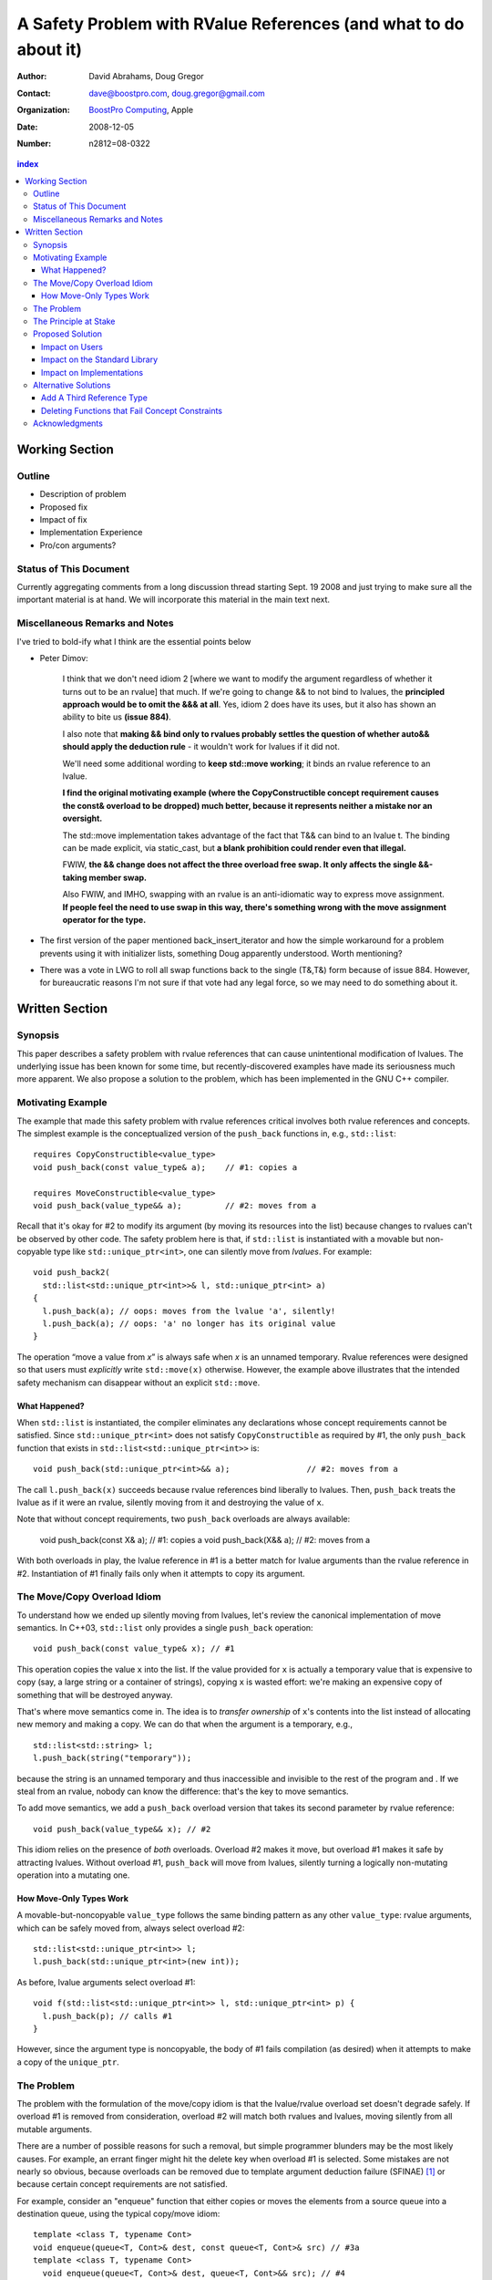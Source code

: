 ===================================================================
 A Safety Problem with RValue References (and what to do about it)
===================================================================

:Author: David Abrahams, Doug Gregor
:Contact: dave@boostpro.com, doug.gregor@gmail.com
:organization: `BoostPro Computing`_, Apple
:date: 2008-12-05

:Number: n2812=08-0322

.. _`BoostPro Computing`: http://www.boostpro.com
.. _patch: http://gcc.gnu.org/ml/gcc-patches/2008-10/msg00436.html
.. _884: http://www.open-std.org/jtc1/sc22/wg21/docs/lwg-active.html#884

.. contents:: index

-----------------
 Working Section
-----------------

Outline
=======

* Description of problem
* Proposed fix
* Impact of fix
* Implementation Experience
* Pro/con arguments?

Status of This Document
=======================

Currently aggregating comments from a long discussion thread starting
Sept. 19 2008 and just trying to make sure all the important material
is at hand.  We will incorporate this material in the main text next.

Miscellaneous Remarks and Notes
===============================

I've tried to bold-ify what I think are the essential points below

* Peter 
  Dimov:

    I think that we don't need idiom 2 [where we want to modify the
    argument regardless of whether it turns out to be an rvalue] that
    much. If we're going to change && to not bind to lvalues, the
    **principled approach would be to omit the &&& at all**. Yes, idiom 2
    does have its uses, but it also has shown an ability to bite us
    **(issue 884)**.

    I also note that **making && bind only to rvalues probably settles
    the question of whether auto&& should apply the deduction rule** -
    it wouldn't work for lvalues if it did not.

    We'll need some additional wording to **keep std::move working**;
    it binds an rvalue reference to an lvalue.

    **I find the original motivating example (where the
    CopyConstructible concept requirement causes the const& overload
    to be dropped) much better, because it represents neither a
    mistake nor an oversight.**

    The std::move implementation takes advantage of the fact that T&&
    can bind to an lvalue t. The binding can be made explicit, via
    static_cast, but **a blank prohibition could render even that
    illegal.**

    FWIW, **the && change does not affect the three overload free
    swap. It only affects the single &&-taking member swap.**

    Also FWIW, and IMHO, swapping with an rvalue is an anti-idiomatic
    way to express move assignment. **If people feel the need to use
    swap in this way, there's something wrong with the move assignment
    operator for the type.**


* The first version of the paper mentioned back_insert_iterator and
  how the simple workaround for a problem prevents using it with
  initializer lists, something Doug apparently understood.  Worth
  mentioning?

* There was a vote in LWG to roll all swap functions back to the
  single (T&,T&) form because of issue 884.  However, for bureaucratic
  reasons I'm not sure if that vote had any legal force, so we may
  need to do something about it.

-----------------
 Written Section
-----------------

Synopsis
========

This paper describes a safety problem with rvalue references that can
cause unintentional modification of lvalues.  The underlying issue has
been known for some time, but recently-discovered examples have made
its seriousness much more apparent.  We also propose a solution to the
problem, which has been implemented in the GNU C++ compiler.

Motivating Example
==================

The example that made this safety problem with rvalue references
critical involves both rvalue references and concepts. The simplest
example is the conceptualized version of the ``push_back`` functions
in, e.g., ``std::list``::

  requires CopyConstructible<value_type>
  void push_back(const value_type& a);    // #1: copies a

  requires MoveConstructible<value_type>
  void push_back(value_type&& a);         // #2: moves from a

Recall that it's okay for #2 to modify its argument (by moving its
resources into the list) because changes to rvalues can't be observed
by other code. The safety problem here is that, if ``std::list`` is
instantiated with a movable but non-copyable type like ``std::unique_ptr<int>``, one can
silently move from *lvalues*. For example::

  void push_back2(
    std::list<std::unique_ptr<int>>& l, std::unique_ptr<int> a)
  {
    l.push_back(a); // oops: moves from the lvalue 'a', silently!
    l.push_back(a); // oops: 'a' no longer has its original value
  }

The operation “move a value from *x*\ ” is always safe when *x* is an
unnamed temporary.  Rvalue references were designed so that users must
*explicitly* write ``std::move(x)`` otherwise.  However, the example
above illustrates that the intended safety mechanism can disappear
without an explicit ``std::move``.

What Happened?
--------------

When ``std::list`` is instantiated, the compiler eliminates any
declarations whose concept requirements cannot be satisfied.  Since
``std::unique_ptr<int>`` does not satisfy ``CopyConstructible`` as
required by #1, the only ``push_back`` function that exists in
``std::list<std::unique_ptr<int>>`` is:: 

  void push_back(std::unique_ptr<int>&& a);                // #2: moves from a

The call ``l.push_back(x)`` succeeds because rvalue references bind
liberally to lvalues.  Then, ``push_back`` treats the lvalue as if it
were an rvalue, silently moving from it and destroying the value of
``x``.

Note that without concept requirements, two ``push_back`` overloads
are always available:

  void push_back(const X& a); // #1: copies a
  void push_back(X&& a);      // #2: moves from a

With both overloads in play, the lvalue reference in #1 is a better
match for lvalue arguments than the rvalue reference in #2.
Instantiation of #1 finally fails only when it attempts to copy its
argument.

The Move/Copy Overload Idiom
============================

To understand how we ended up silently moving from lvalues, let's
review the canonical implementation of move semantics. In C++03,
``std::list`` only provides a single ``push_back`` operation::

  void push_back(const value_type& x); // #1

This operation copies the value ``x`` into the list.  If the value
provided for ``x`` is actually a temporary value that is expensive to
copy (say, a large string or a container of strings), copying ``x`` is
wasted effort: we're making an expensive copy of something that will be
destroyed anyway.

That's where move semantics come in. The idea is to *transfer
ownership* of ``x``'s contents into the list instead of allocating new
memory and making a copy.  We can do that when the argument is a
temporary, e.g.,

::

  std::list<std::string> l;
  l.push_back(string("temporary"));

because the string is an unnamed temporary and thus inaccessible and
invisible to the rest of the program and .  If we steal from an
rvalue, nobody can know the difference: that's the key to move
semantics.

To add move semantics, we add a ``push_back`` overload version that
takes its second parameter by rvalue reference::

  void push_back(value_type&& x); // #2

This idiom relies on the presence of *both* overloads.  Overload #2
makes it move, but overload #1 makes it safe by attracting lvalues.
Without overload #1, ``push_back`` will move from lvalues, silently
turning a logically non-mutating operation into a mutating one.

How Move-Only Types Work
------------------------

A movable-but-noncopyable ``value_type`` follows the same binding
pattern as any other ``value_type``: rvalue arguments, which can be
safely moved from, always select overload #2::

  std::list<std::unique_ptr<int>> l;
  l.push_back(std::unique_ptr<int>(new int));

As before, lvalue arguments select overload #1::

  void f(std::list<std::unique_ptr<int>> l, std::unique_ptr<int> p) {
    l.push_back(p); // calls #1
  }

However, since the argument type is noncopyable, the body of #1 fails
compilation (as desired) when it attempts to make a copy of the
``unique_ptr``.

The Problem
===========

The problem with the formulation of the move/copy idiom is that the
lvalue/rvalue overload set doesn't degrade safely.  If overload #1 is
removed from consideration, overload #2 will match both rvalues and
lvalues, moving silently from all mutable arguments. 

There are a number of possible reasons for such a removal, but simple
programmer blunders may be the most likely causes.  For example, an errant
finger might hit the delete key when overload #1 is selected.  Some
mistakes are not nearly so obvious, because overloads can be removed
due to template argument deduction failure (SFINAE) [#SFINAE]_ or
because certain concept requirements are not satisfied.

For example, consider an "enqueue" function that either copies or
moves the elements from a source queue into a destination queue, using
the typical copy/move idiom::

  template <class T, typename Cont>
  void enqueue(queue<T, Cont>& dest, const queue<T, Cont>& src) // #3a
  template <class T, typename Cont>
    void enqueue(queue<T, Cont>& dest, queue<T, Cont>&& src); // #4

Now, in the case where we're copying from one queue to another, it
might make sense to provide an optional allocator, so we replace #3a
with::

  template <class T, typename Cont>
  void enqueue(
    queue<T, Cont>& dest, const queue<T, Cont>& src,
    typename Cont::allocator_type alloc = typename Cont::allocator_type()); // #3b

This overload set will move from rvalues and copy from lvalues in most
common cases, e.g.,

::

  queue<string, list<string>> dest;
  queue<string, list<string>> src;
  enqueue(dest, src); // okay, calls #3b to copy from src into dest
  enqueue(dest, queue<string, list<string>>()); // okay, calls #4 to move from src to dest

However, not all container types ``Cont`` have allocators, and we can
run into trouble again::

  class simple_list {
    // ... no allocator_type ...
  };

  queue<string, simple_list<string>> dest;
  queue<string, simple_list<string>> src;
  enqueue(dest, src); // oops: calls #4, silently moving from the lvalue 'src'

What happened here is similar to what happened with the conceptualized
verison of ``push_back``, but this time concepts are not involved. In
this case, template argument 
deduction for the call to #3b deduces ``T=string`` and
``Cont=simple_list<string>``. Then, while substituting those deduced
template arguments into the signature of #3b, we attempt to look up the
type ``simple_list<string>::allocator_type``, which does not
exist. This is a SFINAE case, so #3b is removed from consideration and
the overload set only contains #4. The rvalue reference parameter of
#4 binds to the lvalue ``src``, and we silently move from an lvalue.

The Principle at Stake
======================

Fundamentally, the problem we've described occurs because the rvalue
reference binding rules violate an important principle of type safety:

.. Admonition:: Principle of Typesafe Overloading (PTO)

   Every function must be typesafe in isolation, *without regard to
   how it has been overloaded.*

This violation of principle manifests itself in several ways:

From an author's point-of-view, we have been forced *add* a new
overload to *remove* unwanted behavior.  

From a client's point-of-view, under the current rules, a function
that accepts an rvalue reference does not crisply state its contract
in the type system::

  void f(X&&);

From looking at ``f``, is not clear whether it is 

a. meant to mutate rvalues *and lvalues*, or
b. responsible for moving from rvalues as part of a
   logically-non-mutating overload set

The contract can be expressed as documentation, but to put it in code
may require the addition of a second ``f`` overload, e.g.,::

  void f(value_type const&) = delete;

to ban the use of lvalues.  Taken to its logical extreme, a client may
need to see *all* the code in the translation unit in order to know
whether this function is capable of mutating its argument.  There is
no precedent in const-correct code for such a dispersal of semantic
information, or for a non-mutating call to become mutating when an
overload is removed from the set.

So why is this happening now?  Before we had rvalue references, it was
easy to adhere to the PTO without giving it any special attention.
Move semantics, however, introduce a special case: we need to *modify*
an rvalue argument as part of a *logically non-mutating* operation.
This paradox is only possible because of a special property of
rvalues: that they can be modified with assurance that the
modification can't be observed.

Proposed Solution
=================

We propose to prohibit rvalue references from binding to
lvalues. Therefore, an rvalue reference will always refer to an rvalue
or to an lvalue that the user has explicitly transformed into an
rvalue (e.g., through the use of ``std::move``). This makes the
overload sets used in the copy/move idiom degrade safely when either
of the overloads is removed for any reason. For example, with this
change, given just a single function template ``enqueue``::

  template <class T, typename Cont>
    void enqueue(queue<T, Cont>& dest, queue<T, Cont>&& src); // #4

calling ``enqueue`` with an rvalue succeeds while calling it with an
lvalue fails::

  queue<string, list<string>> dest;
  queue<string, list<string>> src;
  enqueue(dest, src); // okay, calls #3b to copy from src into dest
  enqueue(dest, queue<string, list<string>>()); // okay, calls #4 to move from src to dest

We can then add back the previously-problematic overload that allows
one to copy from the source queue while enqueing its elements, and
provide an allocator::

  template <class T, typename Cont>
    void enqueue(queue<T, Cont>& dest, const queue<T, Cont>& src,
                 typename Cont::allocator_type alloc = typename Cont::allocator_type()); // #3b
  
Now, if we attempt to enqueue elements from an lvalue where the
queue's container does not have an allocator, we receive an error
message stating that no ``enqueue`` function can be called, rather than
silently moving from lvalue::

  queue<string, simple_list<string>> dest;
  queue<string, simple_list<string>> src;
  enqueue(dest, src); // error: #3b fails template argument deduction
                      //        #4  cannot be called because src isn't an lvalue


Impact on Users
---------------

The most important aspect of this solution is that it does not change
the common idioms that employ rvalue references. For example,
when we want to optimize for rvalues (e.g., by implementing move
semantics), we still implement two overloads: one with an lvalue
reference to const and one with an rvalue reference, e.g.,::

  void push_back(const value_type& x); // copies x
  void push_back(value_type&& x); // moves x

With the proposed change, the introduction of concepts into these
functions does not result in any surprises::

  requires CopyConstructible<value_type>
    void push_back(const value_type& x); // copies x
  requires MoveConstructible<value_type>
    void push_back(value_type&& x); // moves x

For a move-only type ``X``, the first ``push_back`` will be eliminated
because template argument deduction fails (``X`` does not meet the
``CopyConstructible`` requirements), and the second ``push_back``
only accepts rvalues. Hence, calling ``push_back`` with an lvalue of
move-only type ``X`` will result in an error.

The proposed change also does not have any impact on the use
of rvalue references for perfect forwarding, e.g.,::

  template <class F, class T>
  void thunk(F f, T&& x) { f(std::forward<T>(x)); }

When an lvalue of type ``U`` is passed to ``f``, the special template
argument deduction rules for ``T&&`` ensure that ``T`` is deduced as
``U&``. Then, when substituting ``T=U&`` into ``T&&``, reference
collapsing transforms the resulting argument type to ``U&``, an lvalue
reference that is able to bind to the lvalue argument of type
``U``. Hence, lvalues bind to lvalue references and rvalues bind to
rvalue references.

The only user code that will be directly affected by the proposed
change is when a function performs the same operation regardless of
whether it receives an lvalue or an rvalue. For example, this approach
has been used with member ``swap`` to permit swapping with rvalues, e.g.,::

  struct mytype {
    void swap(mytype&& other); // other can be an lvalue or rvalue
  };

  void f(mytype& m1, mytype& m2) {
    m.swap(mytype()); // okay: rvalue reference binds to rvalues
    m1.swap(m2); // okay under the existing rules, ill-formed with the proposed rules
  }

With the proposed change, the definition of mytype would have to be
extended to include two ``swap`` overloads, one for lvalues and one for
rvalues. The rvalue-reference version would merely forward to the
lvalue-reference version, e.g.,::

  struct mytype {
    void swap(mytype& other);
    void swap(mytype&& other) { swap(other); } // 'other' is treated as an lvalue
  };

Since the vast majority of uses of rvalue references fall into one of
the first two idioms---paired overloads for move semantics and the use
of ``std::forward`` for perfect forwarding---and the workaround for the
few functions like ``swap`` that depend on the current behavior is very
simple, we do not expect any significant impact on user code. On the
other hand, the proposed change eliminates a particularly vexing
problem with rvalue references that makes them almost unusable with
concepts and somewhat dangerous even without concepts.

Impact on the Standard Library
------------------------------

The change in the binding of rvalue references affects the standard
library in four different areas: the definitions of ``std::move`` and
``std::forward``, the definition of member ``swap``, the formulation
of the stream insertion/extraction operators, and the description of
the ``Iterator`` concept.

Both ``std::move`` and ``std::forward`` rely on the ability of an
rvalue reference to bind to an lvalue. For ``std::move``, this binding
is used to return the argument ``x`` (which is always treated as an
lvalue) from the function::

   template<typename T>
     inline typename std::remove_reference<T>::type&& move(T&& x)
     { return x; }

With our proposed change, a new formulation of ``std::move`` is
required. It explicitly casts the lvalue to an rvalue reference type
(making it an rvalue), which can bind to the rvalue-reference result
type::

   template<typename T>
     inline typename std::remove_reference<T>::type&& move(T&& x)
     { return static_cast<typename std::remove_reference<T>::type&&>(x); }

``std::forward`` relies on the binding of lvalues to rvalue references
in its argument type, since it is typically invoked with lvalues::

   template<typename T>
     inline T&& forward(typename std::identity<T>::type&& x)
     { return x; }

With our proposed change to the binding rules for rvalue references,
we need make two changes. First, we add a second, lvalue-reference
overload of ``std::forward`` (that forwards lvalues as lvalues)::

   template<typename T>
     inline T& forward(typename std::identity<T>::type& x)
     { return x; }

Second, we need to make sure that the two definitions of
``std::forward`` never produce identical function types, by banning
the original ``std::forward`` from being instantiated with lvalue
references::

   template<typename T>
     inline typename disable_if<is_lvalue_reference<T>, T&&>::type
     forward(typename std::identity<T>::type&& x) 
     { return static_cast<T&&>(x); }
  
Note that, with these changes to both ``std::move`` and
``std::forward``, the idiomatic uses of these functions still work, so
that user code will not need to change. Only the definitions of
``std::move`` and ``std::forward`` are affected.

Each of the member ``swap`` functions in the standard library is
described in terms of rvalue references, e.g.,::

  void swap(vector<T,Alloc>&&);

With our proposed change, these ``swap`` functions will no longer
accept lvalues, which would break a significant amount of
code. Therefore, we will need to introduce overloads of the member
``swap`` functions that accept lvalues::

  void swap(vector<T,Alloc>&);

In fact, due to library issue 884_, it is possible that we will want
to eliminate the rvalue-reference versions of member ``swap``
entirely.

With the introduction of rvalue references into the standard
library, the stream insertion and extraction operators were changed to
accept both lvalue and rvalue streams, e.g.,::

  template<class charT, class traits, class Allocator> 
    basic_ostream<charT, traits>& 
    operator<<(basic_ostream<charT, traits>&& os, const basic_string<charT,traits,Allocator>& str); 

This change made it possible to create a temporary stream and use it
within one expression, e.g.,::

  std::ofstream("out.txt") << "Hello!"; // ill-formed in C++03, okay in C++0x

With our proposed change to rvalue references, each of the stream
insertion and extraction operators will need to use an lvalue
reference to their stream argument to bind to lvalue streams,
effectively reverting streams to their C++03 behavior::

  template<class charT, class traits, class Allocator> 
    basic_ostream<charT, traits>& 
    operator<<(basic_ostream<charT, traits>& os, const basic_string<charT,traits,Allocator>& str); 

If we determine that the use case above for temporary streams is
important, we could extend the library with the following two function
templates::

  template<typename _CharT, typename _Traits, typename _Tp>
  inline basic_ostream<_CharT, _Traits>&
  operator<<(basic_ostream<_CharT, _Traits>&& __stream, const _Tp& __x)
  {
    __stream << __x;
    return __stream;
  }

  // Input via an rvalue stream
  template<typename _CharT, typename _Traits, typename _Tp>
  inline basic_istream<_CharT, _Traits>&
  operator>>(basic_istream<_CharT, _Traits>&& __stream, _Tp& __x)
  {
    __stream >> __x;
    return __stream;
  }

These templates allow stream insertion and extraction with an rvalue
stream, forwarding the stream as an lvalue to use whatever stream
insertion/extraction operator already exists. Thus, we still support
the use of rvalue streams throughout the library, and use cases like
the following will work in C++0x::

  std::ofstream("out.txt") << "Hello!"; // okay: uses rvalue-stream template above

Finally, the current definition of the ``Iterator`` concept has a
dereference operator that uses rvalue references to accept both
lvalue and rvalue iterators::

  reference operator*(Iter&&);

We will need to augment the ``Iterator`` concept with a second
overload of ``operator*``::

  reference operator*(Iter&);

Note that we use a non-const lvalue reference for this overload,
because it is common with output iterators to deference non-const
iterator lvalues (and the dereference operators often return non-const
references to the same type).

Overall, despite the fact that our proposed change to the binding of
rvalue references will affect several different parts of the library,
we are able to maintain the same user experience through the
introduction of additional overloads and a different implementation of
``std::move``/``std::forward``. Thus, our proposed change improves the
safety of the library and of user code while maintaining backward
compatibility with C++03 and with the new features added into C++0x.

Impact on Implementations
-------------------------

We have produced an implementation of the proposed solution in the GNU
C++ compiler, which is available as a patch_ against GCC 4.3.2. The
actual implementation of the language change is trivial---we merely
check whether the binding computed would bind an lvalue to an rvalue
reference, and reject the binding in this case. The changes to the
standard library are slightly more involved, because we needed to
implement the changes described in the section `Impact on the Standard
Library`_. We do not anticipate that this change will have any
significant impact on compilers or standard library
implementations. The GCC implementation required a day's effort to
update both the language and the library, although more effort would
certainly be required to update the test cases associated with this
feature.

Alternative Solutions
======================

Two alternatives to our proposed solution have been proposed. One
alternative is actually an extension to the proposed solution, which
adds a third kind of reference type; the other modifies the behavior
of concepts to preserve more of the overloading behavior of
unconstrained templates. Although we describe these two alternatives
here, we do not propose either of them.

Add A Third Reference Type
--------------------------

With the removal of the binding from rvalue references to lvalues,
certain functions that work equally well on both lvalues and
rvalues---such as ``swap`` or the stream insertion/extraction
operators---will need to provide additional overloads, e.g.,::

  void swap(mytype&&);

becomes::

  void swap(mytype&);
  void swap(mytype&& other) { swap(other); }

If there were multiple parameters that could be either lvalues or
rvalues, the number of required overloads would grow exponentially. For
example, a non-member ``swap`` that supports all combinations of lvalues
and rvalues would go from::

  void swap(mytype&&, mytype&&);

to::

  void swap(mytype&, mytype&);
  void swap(mytype&  x, mytype&& y) { swap(x, y); }
  void swap(mytype&& x, mytype&  y) { swap(x, y); }
  void swap(mytype&& x, mytype&& y) { swap(x, y); }

At this point, we know of no use cases that would involve more than
two parameters that can either be lvalues or rvalues, other than those
that are actually versions of perfect forwarding (and which are,
therefore, not affected by the proposed change). Nonetheless, to
address this issue, one could extend our proposed resolution to 
support a third kind of reference (spelled ``&&&``) that binds to
either lvalues or rvalues, effectively providing the current behavior
of ``&&`` but with a new spelling. Thus, the above swap could be written
as::

  void swap(mytype&&&, mytype&&&);

Interestingly, the current working paper's definition of non-member
``swap`` would not benefit from the addition of ``&&&``. The working
paper provides three overloads of each non-member swap, prohibiting
rvalue-rvalue swaps:: 

  void swap(mytype& , mytype&);
  void swap(mytype&&, mytype&);
  void swap(mytype& , mytype&&);

This overload set works the same way regardless of whether rvalue
references bind to lvalues. Moreover, an LWG straw poll in San
Francisco voted to revert from using three non-member swaps back to
having only a single, lvalue-lvalue swap::

  void swap(mytype&, mytype&);

due to library issue 884_. Thus, ``&&&`` is not likely to be used in the
working paper for non-member ``swap``. For member ``swap``, the number of
extra overloads (one per existing ``swap``) required is not sufficient to
motivate the addition of another kind of reference. 

With the stream insertion and extraction operators, the introduction
of the ``operator>>`` and ``operator>>`` templates described in
section `Impact on the Standard Library`_ eliminates the need for the
use of ``&&&``. We expect that most other uses of ``&&&`` can be
addressed using this approach.


Deleting Functions that Fail Concept Constraints
------------------------------------------------

Another alternative solution that has been proposed to address the
problem posed by the conceptualized version of ``push_back`` is to
delete functions that fail to meet their concept requirements. That
way, these functions remain in the overload set but any attempt to use
them will result in an error. Recall the ``push_back`` overloads and
their concept constraints::

  requires CopyConstructible<value_type>
    void push_back(const value_type& x); // copies x
  requires MoveConstructible<value_type>
    void push_back(value_type&& x); // moves x

When instantiated with a move-only type ``X`` for ``value_type``, the
proposed solution would result in the following two functions::

  void push_back(const X& x) = delete; // X isn't CopyConstructible
  void push_back(X&& x); // okay: X is MoveConstructible

This approach solves the problem for this example, because lvalues
passed to ``push_back`` will still be attracted to the lvalue
reference, and the compiler will produce a suitable error rather than
silently moving from an lvalue.

The main problem with this approach is that it only solves the problem
in those cases where the concept requirements of a template are not
satisfied but SFINAE does not eliminate the template from
consideration. For example, it does not solve the problem with the
``enqueue`` function described above (which doesn't involve concepts)::

  template <class T, typename Cont>
    void enqueue(queue<T, Cont>& dest, queue<T, Cont>&& src); // #1
  template <class T, typename Cont>
    void enqueue(queue<T, Cont>& dest, const queue<T, Cont>& src,
                 typename Cont::allocator_type alloc = typename Cont::allocator_type()); // #2

It also does not solve the problem with a conceptualized version of
the ``enqueue`` function::

  template <class T, Container Cont>
    void enqueue(queue<T, Cont>& dest, queue<T, Cont>&& src); // #1
  template <class T, ContainerWithAllocator Cont>
    void enqueue(queue<T, Cont>& dest, const queue<T, Cont>& src,
                 Cont::allocator_type alloc = Cont::allocator_type()); // #2

The conceptualized formulation of ``enqueue`` suffers from the same
problem as the pre-concepts version: since ``Cont`` is not a
``ContainerWithAllocator``, we cannot form the signature of the
deleted ``enqueue`` function, so only function #1 will enter the
overload set.  Since it is the only function available, it will move
from lvalues. Thus, the proposal to replace functions that fail their
concept requirements with deleted functions does not solve the general
problem, either with or without concepts.

Acknowledgments
===============
The authors thank Peter Dimov, Howard Hinnant, Jaakko Jarvi, Mat Marcus, and
Thomas Witt for many lively discussions on the topic of rvalue
references and concepts, where many of the ideas in this paper
originated.

-------------------

.. [#SFINAE] “Substitution Failure Is Not An Error.”  See Josuttis &
   Vandevoorde, *C++ Templates*.